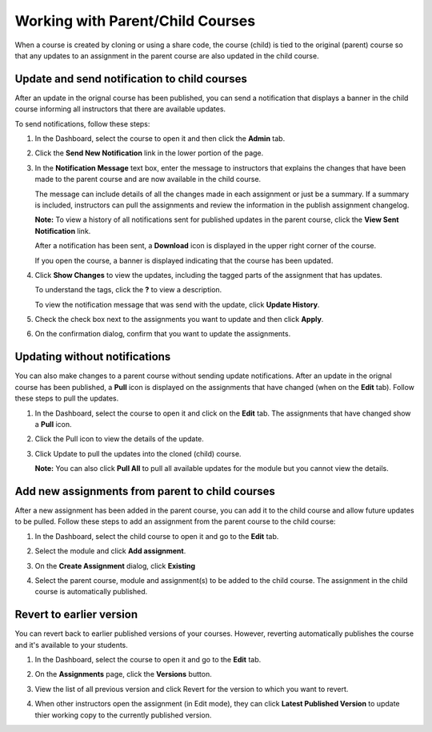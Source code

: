 .. meta::
   :description: When a course is created by cloning or using a share code, the course (child) is tied to the original (parent) course so that any updates to an assignment in the parent course are also updated in the child course. 


.. _parent-child-courses:

Working with Parent/Child Courses
=================================
When a course is created by cloning or using a share code, the course (child) is tied to the original (parent) course so that any updates to an assignment in the parent course are also updated in the child course. 

Update and send notification to child courses
---------------------------------------------
After an update in the orignal course has been published, you can send a notification that displays a banner in the child course informing all instructors that there are available updates.

To send notifications, follow these steps:

1. In the Dashboard, select the course to open it and then click the **Admin** tab.

2. Click the **Send New Notification** link in the lower portion of the page.

   .. image:: /img/manage_classes/notifychild.png
      :alt: Notify Child Courses 

3. In the **Notification Message** text box, enter the message to instructors that explains the changes that have been made to the parent course and are now available in the child course. 

   .. image:: /img/manage_classes/sendnotification.png
      :alt: Notification Message 

   The message can include details of all the changes made in each assignment or just be a summary. If a summary is included, instructors can pull the assignments and review the information in the publish assignment changelog. 

   **Note:** To view a history of all notifications sent for published updates in the parent course, click the **View Sent Notification** link.

   After a notification has been sent, a **Download** icon is displayed in the upper right corner of the course.

   .. image:: /img/manage_classes/courseupdatelist.png
      :alt: Course Update Icon 

   If you open the course, a banner is displayed indicating that the course has been updated.

   .. image:: /img/manage_classes/courseupdates.png
      :alt: Course Update Banner 

4. Click **Show Changes** to view the updates, including the tagged parts of the assignment that has updates.

   .. image:: /img/manage_classes/detailcourseupdates.png
      :alt: Course Update Details

   To understand the tags, click the **?** to view a description.

   .. image:: /img/manage_classes/tagmeaning.png
      :alt: Tag Descriptions 


   To view the notification message that was send with the update, click **Update History**.

5. Check the check box next to the assignments you want to update and then click **Apply**. 

6. On the confirmation dialog, confirm that you want to update the assignments.


Updating without notifications
------------------------------
You can also make changes to a parent course without sending update notifications. After an update in the orignal course has been published, a **Pull** icon is displayed on the assignments that have changed (when on the **Edit** tab). Follow these steps to pull the updates.

1. In the Dashboard, select the course to open it and click on the **Edit** tab. The assignments that have changed show a **Pull** icon.

   .. image:: /img/manage_classes/pull.png
      :alt: Pull

2. Click the Pull icon to view the details of the update.

   .. image:: /img/manage_classes/updatedialog.png
      :alt: Update Details

3. Click Update to pull the updates into the cloned (child) course.

   **Note:** You can also click **Pull All** to pull all available updates for the module but you cannot view the details.

   .. image:: /img/manage_classes/pullall.png
      :alt: Pull Add 

Add new assignments from parent to child courses
------------------------------------------------
After a new assignment has been added in the parent course, you can add it to the child course and allow future updates to be pulled. Follow these steps to add an assignment from the parent course to the child course:

1. In the Dashboard, select the child course to open it and go to the **Edit** tab.

2. Select the module and click **Add assignment**.

   .. image:: /img/manage_classes/addchild.png
      :alt: Add Assignment 

3. On the **Create Assignment** dialog, click **Existing**

4. Select the parent course, module and assignment(s) to be added to the child course. The assignment in the child course is automatically published.

Revert to earlier version
-------------------------
You can revert back to earlier published versions of your courses. However, reverting automatically publishes the course and it's available to your students.

1. In the Dashboard, select the course to open it and go to the **Edit** tab.

2. On the **Assignments** page, click the **Versions** button.

   .. image:: /img/manage_classes/viewversions.png
      :alt: View Versions

3. View the list of all previous version and click Revert for the version to which you want to revert. 

   .. image:: /img/manage_classes/revertversion.png
      :alt: Revert Version 

4. When other instructors open the assignment (in Edit mode), they can click **Latest Published Version** to update thier working copy to the currently published version.

   .. image:: /img/publishedversion.png
      :alt: Latest Published Version
